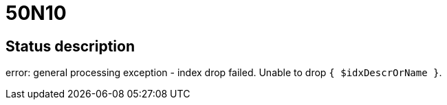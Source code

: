= 50N10


== Status description
error: general processing exception - index drop failed. Unable to drop `{ $idxDescrOrName }`.
